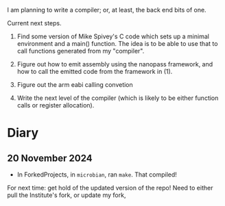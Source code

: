 I am planning to write a compiler; or, at least, the back end bits of
one.

Current next steps.

1. Find some version of Mike Spivey's C code which sets up a minimal
   environment and a main() function. The idea is to be able to use
   that to call functions generated from my "compiler".

2. Figure out how to emit assembly using the nanopass framework, and
   how to call the emitted code from the framework in (1).

3. Figure out the arm eabi calling convetion

4. Write the next level of the compiler (which is likely to be either
   function calls or register allocation).

* Diary

** 20 November 2024

- In ForkedProjects, in ~microbian~, ran ~make~. That compiled!

For next time: get hold of the updated version of the repo! Need to
either pull the Institute's fork, or update my fork,




